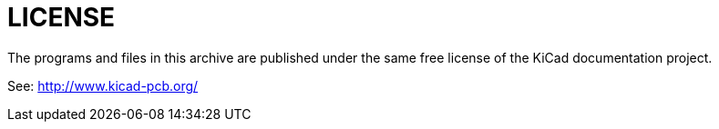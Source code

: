 LICENSE
=======

The programs and files in this archive are published under the same
free license of the KiCad documentation project.

See: http://www.kicad-pcb.org/
